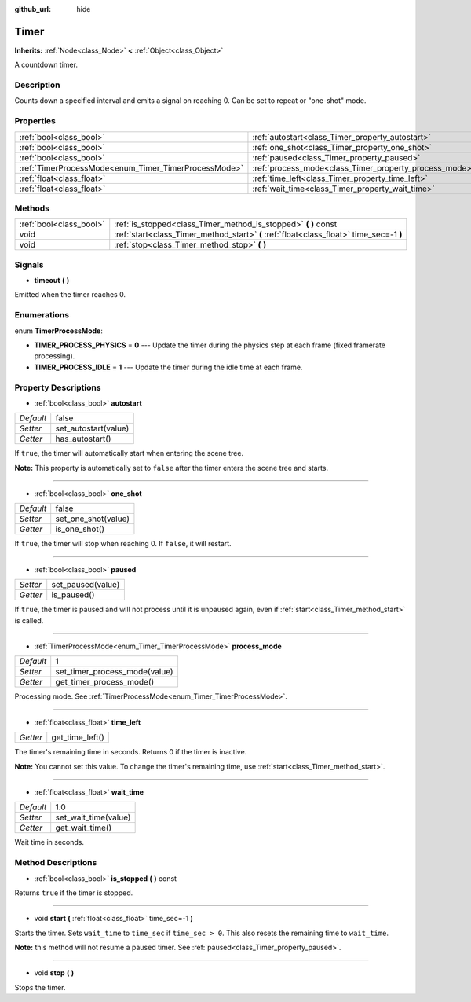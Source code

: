 :github_url: hide

.. Generated automatically by doc/tools/makerst.py in Godot's source tree.
.. DO NOT EDIT THIS FILE, but the Timer.xml source instead.
.. The source is found in doc/classes or modules/<name>/doc_classes.

.. _class_Timer:

Timer
=====

**Inherits:** :ref:`Node<class_Node>` **<** :ref:`Object<class_Object>`

A countdown timer.

Description
-----------

Counts down a specified interval and emits a signal on reaching 0. Can be set to repeat or "one-shot" mode.

Properties
----------

+------------------------------------------------------+--------------------------------------------------------+-------+
| :ref:`bool<class_bool>`                              | :ref:`autostart<class_Timer_property_autostart>`       | false |
+------------------------------------------------------+--------------------------------------------------------+-------+
| :ref:`bool<class_bool>`                              | :ref:`one_shot<class_Timer_property_one_shot>`         | false |
+------------------------------------------------------+--------------------------------------------------------+-------+
| :ref:`bool<class_bool>`                              | :ref:`paused<class_Timer_property_paused>`             |       |
+------------------------------------------------------+--------------------------------------------------------+-------+
| :ref:`TimerProcessMode<enum_Timer_TimerProcessMode>` | :ref:`process_mode<class_Timer_property_process_mode>` | 1     |
+------------------------------------------------------+--------------------------------------------------------+-------+
| :ref:`float<class_float>`                            | :ref:`time_left<class_Timer_property_time_left>`       |       |
+------------------------------------------------------+--------------------------------------------------------+-------+
| :ref:`float<class_float>`                            | :ref:`wait_time<class_Timer_property_wait_time>`       | 1.0   |
+------------------------------------------------------+--------------------------------------------------------+-------+

Methods
-------

+-------------------------+------------------------------------------------------------------------------------------+
| :ref:`bool<class_bool>` | :ref:`is_stopped<class_Timer_method_is_stopped>` **(** **)** const                       |
+-------------------------+------------------------------------------------------------------------------------------+
| void                    | :ref:`start<class_Timer_method_start>` **(** :ref:`float<class_float>` time_sec=-1 **)** |
+-------------------------+------------------------------------------------------------------------------------------+
| void                    | :ref:`stop<class_Timer_method_stop>` **(** **)**                                         |
+-------------------------+------------------------------------------------------------------------------------------+

Signals
-------

.. _class_Timer_signal_timeout:

- **timeout** **(** **)**

Emitted when the timer reaches 0.

Enumerations
------------

.. _enum_Timer_TimerProcessMode:

.. _class_Timer_constant_TIMER_PROCESS_PHYSICS:

.. _class_Timer_constant_TIMER_PROCESS_IDLE:

enum **TimerProcessMode**:

- **TIMER_PROCESS_PHYSICS** = **0** --- Update the timer during the physics step at each frame (fixed framerate processing).

- **TIMER_PROCESS_IDLE** = **1** --- Update the timer during the idle time at each frame.

Property Descriptions
---------------------

.. _class_Timer_property_autostart:

- :ref:`bool<class_bool>` **autostart**

+-----------+----------------------+
| *Default* | false                |
+-----------+----------------------+
| *Setter*  | set_autostart(value) |
+-----------+----------------------+
| *Getter*  | has_autostart()      |
+-----------+----------------------+

If ``true``, the timer will automatically start when entering the scene tree.

**Note:** This property is automatically set to ``false`` after the timer enters the scene tree and starts.

----

.. _class_Timer_property_one_shot:

- :ref:`bool<class_bool>` **one_shot**

+-----------+---------------------+
| *Default* | false               |
+-----------+---------------------+
| *Setter*  | set_one_shot(value) |
+-----------+---------------------+
| *Getter*  | is_one_shot()       |
+-----------+---------------------+

If ``true``, the timer will stop when reaching 0. If ``false``, it will restart.

----

.. _class_Timer_property_paused:

- :ref:`bool<class_bool>` **paused**

+----------+-------------------+
| *Setter* | set_paused(value) |
+----------+-------------------+
| *Getter* | is_paused()       |
+----------+-------------------+

If ``true``, the timer is paused and will not process until it is unpaused again, even if :ref:`start<class_Timer_method_start>` is called.

----

.. _class_Timer_property_process_mode:

- :ref:`TimerProcessMode<enum_Timer_TimerProcessMode>` **process_mode**

+-----------+-------------------------------+
| *Default* | 1                             |
+-----------+-------------------------------+
| *Setter*  | set_timer_process_mode(value) |
+-----------+-------------------------------+
| *Getter*  | get_timer_process_mode()      |
+-----------+-------------------------------+

Processing mode. See :ref:`TimerProcessMode<enum_Timer_TimerProcessMode>`.

----

.. _class_Timer_property_time_left:

- :ref:`float<class_float>` **time_left**

+----------+-----------------+
| *Getter* | get_time_left() |
+----------+-----------------+

The timer's remaining time in seconds. Returns 0 if the timer is inactive.

**Note:** You cannot set this value. To change the timer's remaining time, use :ref:`start<class_Timer_method_start>`.

----

.. _class_Timer_property_wait_time:

- :ref:`float<class_float>` **wait_time**

+-----------+----------------------+
| *Default* | 1.0                  |
+-----------+----------------------+
| *Setter*  | set_wait_time(value) |
+-----------+----------------------+
| *Getter*  | get_wait_time()      |
+-----------+----------------------+

Wait time in seconds.

Method Descriptions
-------------------

.. _class_Timer_method_is_stopped:

- :ref:`bool<class_bool>` **is_stopped** **(** **)** const

Returns ``true`` if the timer is stopped.

----

.. _class_Timer_method_start:

- void **start** **(** :ref:`float<class_float>` time_sec=-1 **)**

Starts the timer. Sets ``wait_time`` to ``time_sec`` if ``time_sec > 0``. This also resets the remaining time to ``wait_time``.

**Note:** this method will not resume a paused timer. See :ref:`paused<class_Timer_property_paused>`.

----

.. _class_Timer_method_stop:

- void **stop** **(** **)**

Stops the timer.

